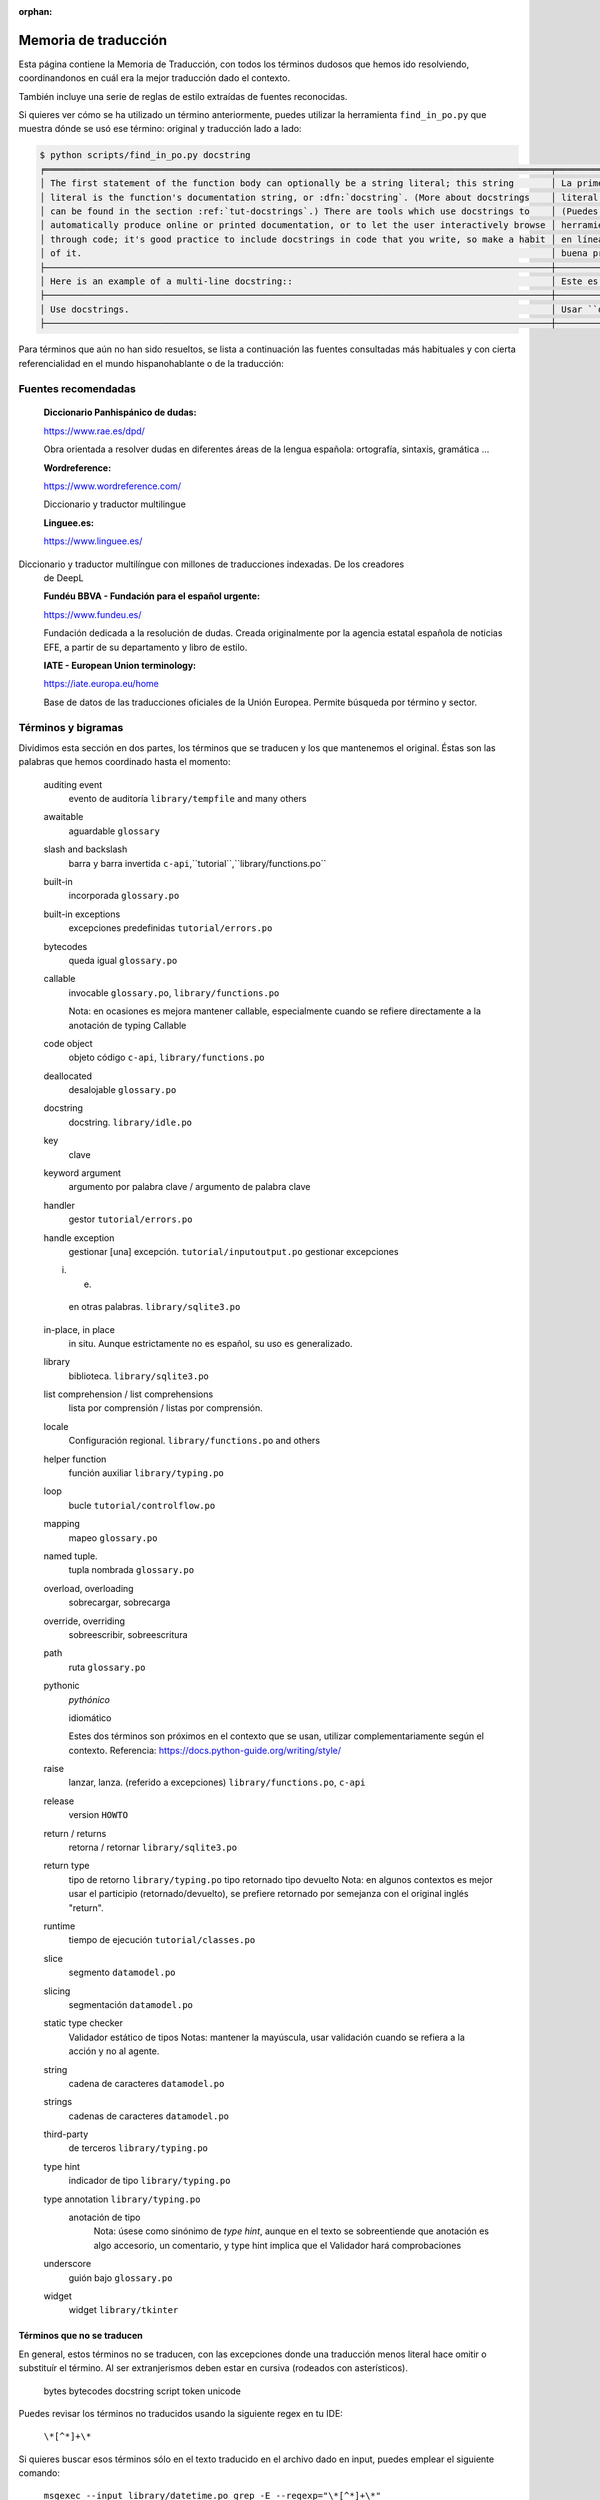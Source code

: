 :orphan:

=======================
 Memoria de traducción
=======================


Esta página contiene la Memoria de Traducción, con todos los términos dudosos que hemos ido
resolviendo, coordinandonos en cuál era la mejor traducción dado el contexto.

También incluye una serie de reglas de estilo extraídas de fuentes reconocidas.

Si quieres ver cómo se ha utilizado un término anteriormente, puedes utilizar la herramienta
``find_in_po.py`` que muestra dónde se usó ese término: original y traducción lado a lado:

.. code-block:: text

   $ python scripts/find_in_po.py docstring
   ╒════════════════════════════════════════════════════════════════════════════════════════════════╤═══════════════════════════════════════════════════════════════════════════════════════════════╕
   │ The first statement of the function body can optionally be a string literal; this string       │ La primera sentencia del cuerpo de la función puede ser opcionalmente una cadena de texto     │
   │ literal is the function's documentation string, or :dfn:`docstring`. (More about docstrings    │ literal; esta es la cadena de texto de documentación de la función, o :dfn:`docstring`.       │
   │ can be found in the section :ref:`tut-docstrings`.) There are tools which use docstrings to    │ (Puedes encontrar más acerca de docstrings en la sección :ref:`tut-docstrings`.). Existen     │
   │ automatically produce online or printed documentation, or to let the user interactively browse │ herramientas que usan las ``docstrings`` para producir documentación imprimible o disponible  │
   │ through code; it's good practice to include docstrings in code that you write, so make a habit │ en línea, o para dejar que los usuarios busquen interactivamente a través del código; es una  │
   │ of it.                                                                                         │ buena práctica incluir ``docstrings`` en el código que escribes, y hacerlo un buen hábito.    │
   ├────────────────────────────────────────────────────────────────────────────────────────────────┼───────────────────────────────────────────────────────────────────────────────────────────────┤
   │ Here is an example of a multi-line docstring::                                                 │ Este es un ejemplo de un ``docstring`` multi-línea::                                          │
   ├────────────────────────────────────────────────────────────────────────────────────────────────┼───────────────────────────────────────────────────────────────────────────────────────────────┤
   │ Use docstrings.                                                                                │ Usar ``docstrings``.                                                                          │
   ├────────────────────────────────────────────────────────────────────────────────────────────────┼───────────────────────────────────────────────────────────────────────────────────────────────┤

Para términos que aún no han sido resueltos, se lista a continuación las fuentes consultadas más
habituales y con cierta referencialidad en el mundo hispanohablante o de la traducción:

Fuentes recomendadas
====================

  :Diccionario Panhispánico de dudas:
  
  https://www.rae.es/dpd/

  Obra orientada a resolver dudas en diferentes áreas de la lengua española: ortografía, sintaxis,
  gramática ...

  :Wordreference:
  
  https://www.wordreference.com/

  Diccionario y traductor multilingue

  :Linguee.es:
  
  https://www.linguee.es/
  
Diccionario y traductor multilíngue con millones de traducciones indexadas. De los creadores
  de DeepL

  :Fundéu BBVA - Fundación para el español urgente:
  
  https://www.fundeu.es/

  Fundación dedicada a la resolución de dudas. Creada originalmente por la agencia estatal
  española de noticias EFE, a partir de su departamento y libro de estilo.

  :IATE - European Union terminology:
  
  https://iate.europa.eu/home

  Base de datos de las traducciones oficiales de la Unión Europea. Permite búsqueda por término
  y sector.



Términos y bigramas
===================

Dividimos esta sección en dos partes, los términos que se traducen y los que mantenemos el original.
Éstas son las palabras que hemos coordinado hasta el momento:

     auditing event
       evento de auditoría ``library/tempfile`` and many others
     
     awaitable
       aguardable ``glossary``

     slash and backslash
      barra y barra invertida ``c-api``,``tutorial``,``library/functions.po``

     built-in
       incorporada ``glossary.po``

     built-in exceptions
       excepciones predefinidas ``tutorial/errors.po``
       
     bytecodes
       queda igual ``glossary.po``

     callable
       invocable ``glossary.po``, ``library/functions.po``

       Nota: en ocasiones es mejora mantener callable, especialmente cuando se refiere directamente
       a la anotación de typing Callable

     code object
       objeto código ``c-api``, ``library/functions.po``

     deallocated
       desalojable ``glossary.po``

     docstring
       docstring. ``library/idle.po``

     key
       clave

     keyword argument
       argumento por palabra clave / argumento de palabra clave
       
     handler
       gestor ``tutorial/errors.po``

     handle exception
       gestionar [una] excepción. ``tutorial/inputoutput.po``
       gestionar excepciones

     i. e.
       en otras palabras. ``library/sqlite3.po``

     in-place, in place
       in situ. Aunque estrictamente no es español, su uso es generalizado.

     library
       biblioteca. ``library/sqlite3.po``

     list comprehension / list comprehensions
       lista por comprensión / listas por comprensión.

     locale
       Configuración regional. ``library/functions.po`` and others

     helper function
       función auxiliar  ``library/typing.po``

     loop
       bucle ``tutorial/controlflow.po``

     mapping
       mapeo ``glossary.po``

     named tuple.
       tupla nombrada ``glossary.po``
       
     overload, overloading
       sobrecargar, sobrecarga

     override, overriding
       sobreescribir, sobreescritura

     path
       ruta ``glossary.po``

     pythonic
       *pythónico*
       
       idiomático
       
       Estes dos términos son próximos en el contexto que se usan, utilizar complementariamente
       según el contexto. Referencia: https://docs.python-guide.org/writing/style/

     raise
       lanzar, lanza. (referido a excepciones)  ``library/functions.po``, ``c-api``

     release
       version ``HOWTO``
       
     return / returns
       retorna / retornar ``library/sqlite3.po``

     return type
       tipo de retorno ``library/typing.po``
       tipo retornado
       tipo devuelto
       Nota: en algunos contextos es mejor usar el participio (retornado/devuelto), se prefiere
       retornado por semejanza con el original inglés "return".

     runtime
       tiempo de ejecución  ``tutorial/classes.po``

     slice
      segmento ``datamodel.po``

     slicing
      segmentación ``datamodel.po``

     static type checker
       Validador estático de tipos
       Notas: mantener la mayúscula, usar validación cuando se refiera a la acción y no al agente.

     string
      cadena de caracteres ``datamodel.po``

     strings
      cadenas de caracteres ``datamodel.po``

     third-party
       de terceros ``library/typing.po``

     type hint
       indicador de tipo  ``library/typing.po``

     type annotation  ``library/typing.po``
       anotación de tipo
         Nota: úsese como sinónimo de *type hint*, aunque en el texto se sobreentiende que anotación
         es algo accesorio, un comentario, y type hint implica que el Validador hará comprobaciones

     underscore
       guión bajo ``glossary.po``

     widget
       widget ``library/tkinter``



Términos que no se traducen
---------------------------

En general, estos términos no se traducen, con las excepciones donde una traducción menos literal
hace omitir o substituír el término. Al ser extranjerismos deben estar en cursiva (rodeados con
asterísticos).

     bytes
     bytecodes
     docstring
     script
     token
     unicode

Puedes revisar los términos no traducidos usando la siguiente regex en tu IDE:

    ``\*[^*]+\*``

Si quieres buscar esos términos sólo en el texto traducido en el archivo dado en input, puedes emplear el siguiente comando:

    ``msgexec --input library/datetime.po grep -E --regexp="\*[^*]+\*"``


Reglas de estilo
================

Estas son las reglas de estilo que hemos convenido hasta el momento:

* En títulos [de sección] sólo se usará mayúscula en la primera palabra salvo nombre propios,
  en contraste con el inglés, que lo hace en todas las palabras principales (conectores no).

  Referencia: https://www.rae.es/dpd/may%C3%BAsculas 4.17

  Ejemplo: ``tutorial/errors.po``
  `en`: Predefined Clean-up Actions
  `es`: Acciones de limpieza predefinidas


* Se priorizará la segunda persona del singular no formal (tu/vos) frente al formal (usted).
  Sin embargo, allí donde sea posible, se usarán formas impersonales (con se), ya que son comunes a
  todas las variantes del español.

  Referencia: https://www.rae.es/dpd/se punto 2

  Ejemplo: ``tutorial/errors.po``
  `en`: Look at the following example, [...]
  `es`: Véase el siguiente ejemplo, [...]


* En general se evitará la traducción literal de la voz pasiva del original en inglés y se usará
  el impersonal (pasiva refleja) en la traducción al español.

  Referencia: https://www.rae.es/dpd/se punto 2

  Ejemplo: ``tutorial/errors.po``
  `en`: [...] where the error was detected.
  `es`: [...] donde se detectó el error.
  Nota cf. "fue detectado"


* Al incluír voces latinas (in situ, a priori ...) se recomienda el uso de *cursiva* salvo en
  aquellas expresiones más habituales como etcetera o viceversa, por ser considerados
  extranjerismos.

  Referencia: https://www.fundeu.es/recomendacion/locuciones-latinas-latinismos-errores-frecuentes-621/
